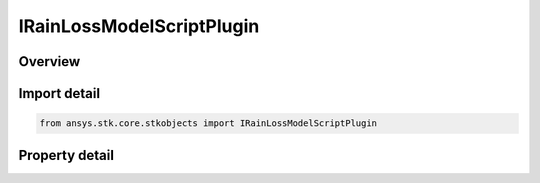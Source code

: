 IRainLossModelScriptPlugin
==========================

.. py:class:: ansys.stk.core.stkobjects.IRainLossModelScriptPlugin

   object
   
   Provide access to the properties and methods of a script plugin rain loss model.

.. py:currentmodule:: IRainLossModelScriptPlugin

Overview
--------

.. tab-set::

    .. tab-item:: Properties
        
        .. list-table::
            :header-rows: 0
            :widths: auto

            * - :py:attr:`~ansys.stk.core.stkobjects.IRainLossModelScriptPlugin.filename`
              - Gets or sets the script filename.


Import detail
-------------

.. code-block:: python

    from ansys.stk.core.stkobjects import IRainLossModelScriptPlugin


Property detail
---------------

.. py:property:: filename
    :canonical: ansys.stk.core.stkobjects.IRainLossModelScriptPlugin.filename
    :type: str

    Gets or sets the script filename.


